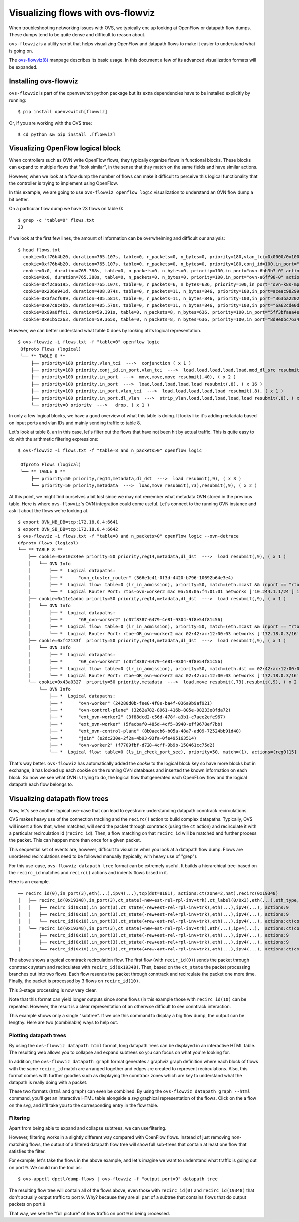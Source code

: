 ..
      Licensed under the Apache License, Version 2.0 (the "License"); you may
      not use this file except in compliance with the License. You may obtain
      a copy of the License at

          http://www.apache.org/licenses/LICENSE-2.0

      Unless required by applicable law or agreed to in writing, software
      distributed under the License is distributed on an "AS IS" BASIS, WITHOUT
      WARRANTIES OR CONDITIONS OF ANY KIND, either express or implied. See the
      License for the specific language governing permissions and limitations
      under the License.

      Convention for heading levels in Open vSwitch documentation:

      =======  Heading 0 (reserved for the title in a document)
      -------  Heading 1
      ~~~~~~~  Heading 2
      +++++++  Heading 3
      '''''''  Heading 4

      Avoid deeper levels because they do not render well.

==================================
Visualizing flows with ovs-flowviz
==================================

When troubleshooting networking issues with OVS, we typically end up looking
at OpenFlow or datapath flow dumps. These dumps tend to be quite dense and
difficult to reason about.

``ovs-flowviz`` is a utility script that helps visualizing OpenFlow and
datapath flows to make it easier to understand what is going on.

The `ovs-flowviz(8)`_ manpage describes its basic usage. In this document a few
of its advanced visualization formats will be expanded.


Installing ovs-flowviz
----------------------

``ovs-flowviz`` is part of the openvswitch python package but its
extra dependencies have to be installed explicitly by running:
::

    $ pip install openvswitch[flowviz]

Or, if you are working with the OVS tree:
::

    $ cd python && pip install .[flowviz]

Visualizing OpenFlow logical block
----------------------------------

When controllers such as OVN write OpenFlow flows, they typically organize
flows in functional blocks. These blocks can expand to multiple flows that
"look similar", in the sense that they match on the same fields and have
similar actions.

However, when we look at a flow dump the number of flows can make it difficult
to perceive this logical functionality that the controller is trying to
implement using OpenFlow.

In this example, we are going to use ``ovs-flowviz openflow logic``
visualization to understand an OVN flow dump a bit better.

On a particular flow dump we have 23 flows on table 0:
::

   $ grep -c "table=0" flows.txt
   23

If we look at the first few lines, the amount of information can be
overwhelming and difficult our analysis:

::

    $ head flows.txt
      cookie=0xf76b4b20, duration=765.107s, table=0, n_packets=0, n_bytes=0, priority=180,vlan_tci=0x0000/0x1000 actions=conjunction(100,2/2)
      cookie=0xf76b4b20, duration=765.107s, table=0, n_packets=0, n_bytes=0, priority=180,conj_id=100,in_port="patch-br-int-to",vlan_tci=0x0000/0x1000 actions=load:0xa->NXM_NX_REG13[],load:0xc->NXM_NX_REG11[],load:0xb->NXM_NX_REG12[],load:0xb->OXM_OF_METADATA[],load:0x1->NXM_NX_REG14[],mod_dl_src:02:42:ac:12:00:03,resubmit(,8)
      cookie=0x0, duration=765.388s, table=0, n_packets=0, n_bytes=0, priority=100,in_port="ovn-6bb3b3-0" actions=move:NXM_NX_TUN_ID[0..23]->OXM_OF_METADATA[0..23],move:NXM_NX_TUN_METADATA0[16..30]->NXM_NX_REG14[0..14],move:NXM_NX_TUN_METADATA0[0..15]->NXM_NX_REG15[0..15],resubmit(,40)
      cookie=0x0, duration=765.388s, table=0, n_packets=0, n_bytes=0, priority=100,in_port="ovn-a6ff98-0" actions=move:NXM_NX_TUN_ID[0..23]->OXM_OF_METADATA[0..23],move:NXM_NX_TUN_METADATA0[16..30]->NXM_NX_REG14[0..14],move:NXM_NX_TUN_METADATA0[0..15]->NXM_NX_REG15[0..15],resubmit(,40)
      cookie=0xf2ca6195, duration=765.107s, table=0, n_packets=6, n_bytes=636, priority=100,in_port="ovn-k8s-mp0" actions=load:0x1->NXM_NX_REG13[],load:0x2->NXM_NX_REG11[],load:0x7->NXM_NX_REG12[],load:0x4->OXM_OF_METADATA[],load:0x2->NXM_NX_REG14[],resubmit(,8)
      cookie=0x236e941d, duration=408.874s, table=0, n_packets=11, n_bytes=846, priority=100,in_port=aceac9829941d11 actions=load:0x11->NXM_NX_REG13[],load:0x2->NXM_NX_REG11[],load:0x7->NXM_NX_REG12[],load:0x4->OXM_OF_METADATA[],load:0x3->NXM_NX_REG14[],resubmit(,8)
      cookie=0x3facf689, duration=405.581s, table=0, n_packets=11, n_bytes=846, priority=100,in_port="363ba22029cd92b" actions=load:0x12->NXM_NX_REG13[],load:0x2->NXM_NX_REG11[],load:0x7->NXM_NX_REG12[],load:0x4->OXM_OF_METADATA[],load:0x4->NXM_NX_REG14[],resubmit(,8)
      cookie=0xe7c8c4bb, duration=405.570s, table=0, n_packets=11, n_bytes=846, priority=100,in_port="6a62cde0d50ef44" actions=load:0x13->NXM_NX_REG13[],load:0x2->NXM_NX_REG11[],load:0x7->NXM_NX_REG12[],load:0x4->OXM_OF_METADATA[],load:0x5->NXM_NX_REG14[],resubmit(,8)
      cookie=0x99a0ffc1, duration=59.391s, table=0, n_packets=8, n_bytes=636, priority=100,in_port="5ff3bfaaa4eb622" actions=load:0x14->NXM_NX_REG13[],load:0x2->NXM_NX_REG11[],load:0x7->NXM_NX_REG12[],load:0x4->OXM_OF_METADATA[],load:0x6->NXM_NX_REG14[],resubmit(,8)
      cookie=0xe1b5c263, duration=59.365s, table=0, n_packets=8, n_bytes=636, priority=100,in_port="8d9e0bc76347e59" actions=load:0x15->NXM_NX_REG13[],load:0x2->NXM_NX_REG11[],load:0x7->NXM_NX_REG12[],load:0x4->OXM_OF_METADATA[],load:0x7->NXM_NX_REG14[],resubmit(,8)


However, we can better understand what table 0 does by looking at its
logical representation.
::

   $ ovs-flowviz -i flows.txt -f "table=0" openflow logic
    Ofproto Flows (logical)
    └── ** TABLE 0 **
        ├── priority=180 priority,vlan_tci  --->  conjunction ( x 1 )
        ├── priority=180 priority,conj_id,in_port,vlan_tci  --->  load,load,load,load,load,mod_dl_src resubmit(,8), ( x 1 )
        ├── priority=100 priority,in_port  --->  move,move,move resubmit(,40), ( x 2 )
        ├── priority=100 priority,in_port  --->  load,load,load,load,load resubmit(,8), ( x 16 )
        ├── priority=100 priority,in_port,vlan_tci  --->  load,load,load,load,load resubmit(,8), ( x 1 )
        ├── priority=100 priority,in_port,dl_vlan  --->  strip_vlan,load,load,load,load,load resubmit(,8), ( x 1 )
        └── priority=0 priority  --->   drop, ( x 1 )


In only a few logical blocks, we have a good overview of what this table is
doing. It looks like it's adding metadata based on input ports and vlan
IDs and mainly sending traffic to table 8.

Let's look at table 8, an in this case, let's filter out the flows that have
not been hit by actual traffic. This is quite easy to do with the arithmetic
filtering expressions:
::

   $ ovs-flowviz -i flows.txt -f "table=8 and n_packets>0" openflow logic

    Ofproto Flows (logical)
    └── ** TABLE 8 **
        ├── priority=50 priority,reg14,metadata,dl_dst  --->  load resubmit(,9), ( x 3 )
        └── priority=50 priority,metadata  --->  load,move resubmit(,73),resubmit(,9), ( x 2 )

At this point, we might find ourselves a bit lost since we may not remember
what metadata OVN stored in the previous table. Here is where
``ovs-flowviz``'s OVN integration could come useful. Let's connect to the
running OVN instance and ask it about the flows we're looking at.

::

    $ export OVN_NB_DB=tcp:172.18.0.4:6641
    $ export OVN_SB_DB=tcp:172.18.0.4:6642
    $ ovs-flowviz -i flows.txt -f "table=8 and n_packets>0" openflow logic --ovn-detrace
    Ofproto Flows (logical)
    └── ** TABLE 8 **
        ├── cookie=0xe10c34ee priority=50 priority,reg14,metadata,dl_dst  --->  load resubmit(,9), ( x 1 )
        │   └── OVN Info
        │       ├── *  Logical datapaths:
        │       ├── *      "ovn_cluster_router" (366e1c41-0f3d-4420-b796-10692b64e3e4)
        │       ├── *  Logical flow: table=0 (lr_in_admission), priority=50, match=(eth.mcast && inport == "rtos-ovn-worker2), actions=(xreg0[0..47] = 0a:58:0a:f4:01:01; next;)
        │       └── *  Logical Router Port: rtos-ovn-worker2 mac 0a:58:0a:f4:01:01 networks ['10.244.1.1/24'] ipv6_ra_configs {}
        ├── cookie=0x11e1adbc priority=50 priority,reg14,metadata,dl_dst  --->  load resubmit(,9), ( x 1 )
        │   └── OVN Info
        │       ├── *  Logical datapaths:
        │       ├── *      "GR_ovn-worker2" (c07f8387-6479-4e81-9304-9f8e54f81c56)
        │       ├── *  Logical flow: table=0 (lr_in_admission), priority=50, match=(eth.mcast && inport == "rtoe-GR_ovn-worker2), actions=(xreg0[0..47] = 02:42:ac:12:00:03; next;)
        │       └── *  Logical Router Port: rtoe-GR_ovn-worker2 mac 02:42:ac:12:00:03 networks ['172.18.0.3/16'] ipv6_ra_configs {}
        ├── cookie=0xf42133f  priority=50 priority,reg14,metadata,dl_dst  --->  load resubmit(,9), ( x 1 )
        │   └── OVN Info
        │       ├── *  Logical datapaths:
        │       ├── *      "GR_ovn-worker2" (c07f8387-6479-4e81-9304-9f8e54f81c56)
        │       ├── *  Logical flow: table=0 (lr_in_admission), priority=50, match=(eth.dst == 02:42:ac:12:00:03 && inport == "rtoe-GR_ovn-worker2), actions=(xreg0[0..47] = 02:42:ac:12:00:03; next;)
        │       └── *  Logical Router Port: rtoe-GR_ovn-worker2 mac 02:42:ac:12:00:03 networks ['172.18.0.3/16'] ipv6_ra_configs {}
        └── cookie=0x43a0327  priority=50 priority,metadata  --->  load,move resubmit(,73),resubmit(,9), ( x 2 )
            └── OVN Info
                ├── *  Logical datapaths:
                ├── *      "ovn-worker" (24280d0b-fee0-4f8e-ba4f-036a9b9af921)
                ├── *      "ovn-control-plane" (3262a782-8961-416b-805e-08233e8fda72)
                ├── *      "ext_ovn-worker2" (3f88dcd2-c56d-478f-a3b1-c7aee2efe967)
                ├── *      "ext_ovn-worker" (5facbaf0-485d-4cf5-8940-eff9678ef7bb)
                ├── *      "ext_ovn-control-plane" (8b0aecb6-b05a-48a7-ad09-72524bb91d40)
                ├── *      "join" (e2dc230e-2f2a-4b93-93fa-0fe495163514)
                ├── *      "ovn-worker2" (f7709fbf-d728-4cff-9b9b-150461cc75d2)
                └── *  Logical flow: table=0 (ls_in_check_port_sec), priority=50, match=(1), actions=(reg0[15] = check_in_port_sec(); next;)

That's way better. ``ovs-flowviz`` has automatically added the `cookie` to the
logical block key so have more blocks but in exchange, it has looked up each
cookie on the running OVN databases and inserted the known information on each
block. So now we see what OVN is trying to do, the logical flow that generated
each OpenFLow flow and the logical datapath each flow belongs to.

Visualizing datapath flow trees
-------------------------------

Now, let's see another typical use-case that can lead to eyestrain:
understanding datapath conntrack recirculations.

OVS makes heavy use of the connection tracking and the ``recirc()`` action
to build complex datapaths. Typically, OVS will insert a flow that,
when matched, will send the packet through conntrack (using the ``ct`` action)
and recirculate it with a particular recirculation id (``recirc_id``). Then, a
flow matching on that ``recirc_id`` will be matched and further process the
packet. This can happen more than once for a given packet.

This sequential set of events are, however, difficult to visualize when you
look at a datapath flow dump. Flows are unordered recirculations need to be
followed manually (typically, with heavy use of "grep").

For this use-case, ``ovs-flowviz datapath tree`` format can be extremely
useful. It builds a hierarchical tree-based on the ``recirc_id`` matches and
``recirc()`` actions and indents flows based in it.

Here is an example.
::

    ── recirc_id(0),in_port(3),eth(...),ipv4(...),tcp(dst=8181), actions:ct(zone=2,nat),recirc(0x19348)
    │   ├── recirc_id(0x19348),in_port(3),ct_state(-new+est-rel-rpl-inv+trk),ct_label(0/0x3),eth(...),eth_type,ipv4(), actions:ct(zone=27,nat),recirc(0x10)
    │   │   ├── recirc_id(0x10),in_port(3),ct_state(-new+est-rel-rpl-inv+trk),eth(...),ipv4(...), actions:9
    │   │   ├── recirc_id(0x10),in_port(3),ct_state(-new+est-rel+rpl-inv+trk),eth(...),ipv4(...), actions:9
    │   │   └── recirc_id(0x10),in_port(3),ct_state(+new-est-rel-rpl-inv+trk),eth(...),ipv4(...), actions:ct(commit,zone=27,label=0/0x1),9
    │   └── recirc_id(0x19348),in_port(3),ct_state(+new-est-rel-rpl-inv+trk),eth(...),ipv4(...),  actions:ct(commit,zone=2,label=0/0x1),ct(zone=27,nat),recirc(0x10)
    │       ├── recirc_id(0x10),in_port(3),ct_state(-new+est-rel-rpl-inv+trk),eth(...),ipv4(...), actions:9
    │       ├── recirc_id(0x10),in_port(3),ct_state(-new+est-rel+rpl-inv+trk),eth(...),ipv4(...), actions:9
    │       └── recirc_id(0x10),in_port(3),ct_state(+new-est-rel-rpl-inv+trk),eth(...),ipv4(...), actions:ct(commit,zone=27,label=0/0x1),9

The above shows a typical conntrack recirculation flow.
The first flow (with ``recir_id(0)``) sends the packet through conntrack
system and recirculates with ``recirc_id(0x19348)``.
Then, based on the ``ct_state`` the packet processing branches out into two
flows. Each flow resends the packet through conntrack and recirculate the
packet one more time. Finally, the packet is processed by 3 flows
on ``recirc_id(10)``.

This 3-stage processing is now very clear.

Note that this format can yield longer outputs since some flows (in this
example those with ``recirc_id(10)`` can be repeated. However, the result
is a clear representation of an otherwise difficult to see conntrack
interaction.

This example shows only a single "subtree". If we use this command to display
a big flow dump, the output can be lengthy. Here are two (combinable) ways to
help out.

Plotting datapath trees
~~~~~~~~~~~~~~~~~~~~~~~

By using the ``ovs-flowviz datapath html`` format, long datapath trees can
be displayed in an interactive HTML table. The resulting web allows you to
collapse and expand subtrees so you can focus on what you're looking for.

In addition, the ``ovs-flowviz datapath graph`` format generates a graphviz
graph definition where each block of flows with the same ``recirc_id`` match
are arranged together and edges are created to represent recirculations.
Also, this format comes with further goodies such as displaying the conntrack
zones which are key to understand what the datapath is really doing with a
packet.

These two formats (``html`` and ``graph``) can even be combined. By using the
``ovs-flowviz datapath graph --html`` command, you'll get an interactive
HTML table alongside a `svg` graphical representation of the flows. Click on
the a flow on the svg, and it'll take you to the corresponding entry in the
flow table.


Filtering
~~~~~~~~~

Apart from being able to expand and collapse subtrees, we can use filtering.

However, filtering works in a slightly different way compared with OpenFlow
flows. Instead of just removing non-matching flows, the output
of a filtered datapath flow tree will show full sub-trees that contain at
least one flow that satisfies the filter.

For example, let's take the flows in the above example, and let's imagine we
want to understand what traffic is going out on port ``9``. We could run
the tool as:
::

   $ ovs-appctl dpctl/dump-flows | ovs-flowviz -f "output.port=9" datapath tree

The resulting flow tree will contain all of the flows above, even those
with ``recirc_id(0)`` and ``recirc_id(19348)`` that don't actually output
traffic to port ``9``. Why? because they are all part of a subtree that
contains flows that do output packets on port ``9``

That way, we see the "full picture" of how traffic on port ``9`` is being
processed.

.. _ovs-flowviz(8): https://docs.openvswitch.org/en/latest/ref/ovs-flowviz.8
